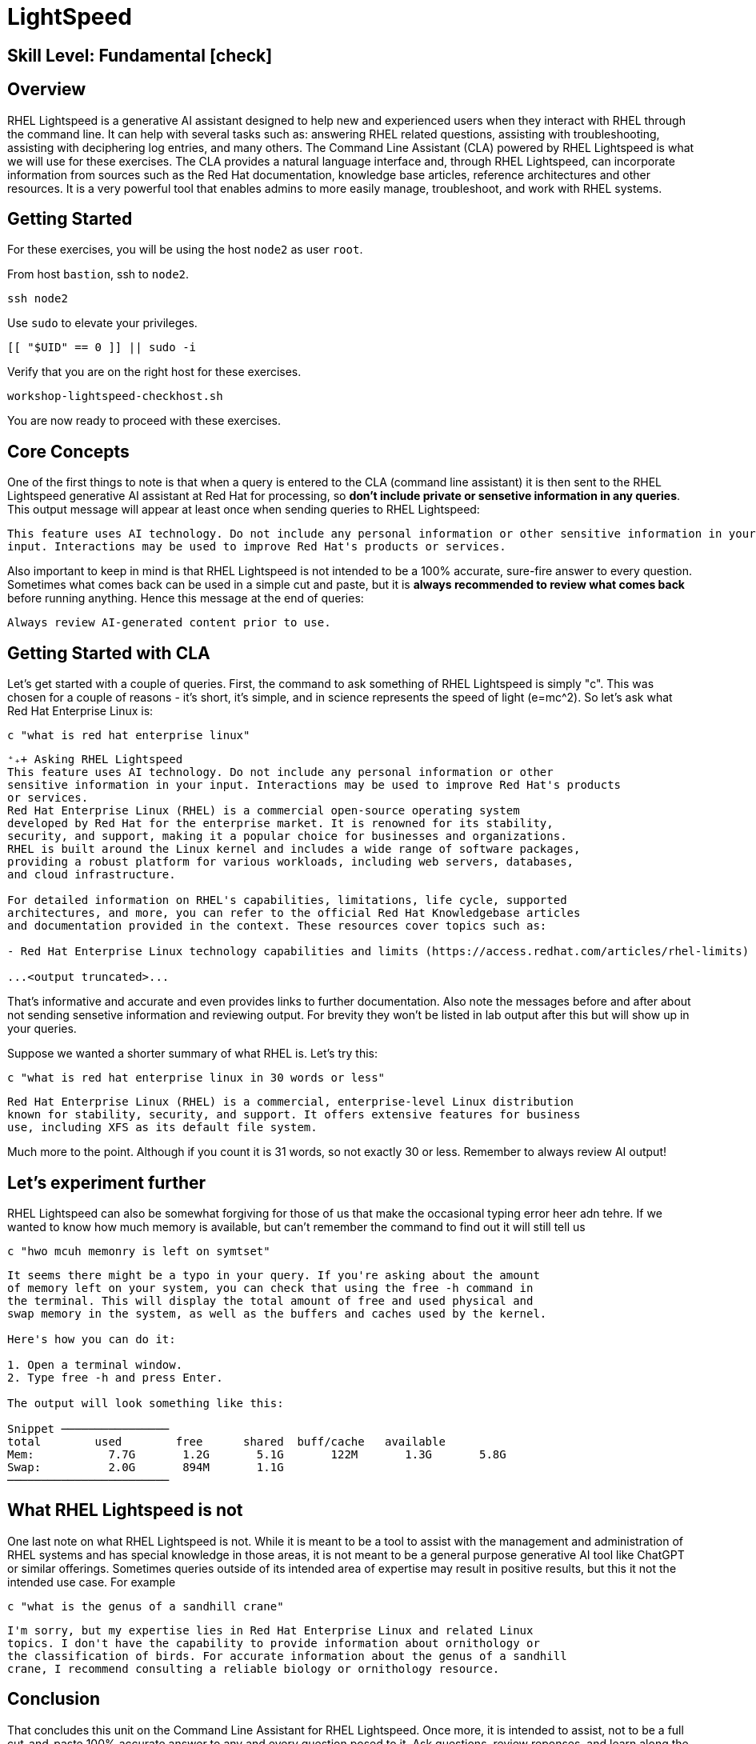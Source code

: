 
= *LightSpeed*

[discrete]
== *Skill Level: Fundamental* icon:check[]




== Overview

RHEL Lightspeed is a generative AI assistant designed to help new and experienced users when they interact with RHEL through the command line.  It can help with several tasks such as: answering RHEL related questions, assisting with troubleshooting, assisting with deciphering log entries, and many others.  The Command Line Assistant (CLA) powered by RHEL Lightspeed is what we will use for these exercises.  The CLA provides a natural language interface and, through RHEL Lightspeed, can incorporate information from sources such as the Red Hat documentation, knowledge base articles, reference architectures and other resources.  It is a very powerful tool that enables admins to more easily manage, troubleshoot, and work with RHEL systems.

== Getting Started

For these exercises, you will be using the host `node2` as user `root`.

From host `bastion`, ssh to `node2`.

[{format_cmd}]
----
ssh node2
----

Use `sudo` to elevate your privileges.

[{format_cmd}]
----
[[ "$UID" == 0 ]] || sudo -i
----

Verify that you are on the right host for these exercises.

[{format_cmd}]
----
workshop-lightspeed-checkhost.sh
----

You are now ready to proceed with these exercises.

== Core Concepts

One of the first things to note is that when a query is entered to the CLA (command line assistant) it is then sent to the RHEL Lightspeed generative AI assistant at Red Hat for processing, so *don't include private or sensetive information in any queries*.  This output message will appear at least once when sending queries to RHEL Lightspeed:

[{format_output}]
----
This feature uses AI technology. Do not include any personal information or other sensitive information in your
input. Interactions may be used to improve Red Hat's products or services.
----

Also important to keep in mind is that RHEL Lightspeed is not intended to be a 100% accurate, sure-fire answer to every question.  Sometimes what comes back can be used in a simple cut and paste, but it is *always recommended to review what comes back* before running anything.  Hence this message at the end of queries:

[{format_output}]
----
Always review AI-generated content prior to use.
----


== Getting Started with CLA

Let's get started with a couple of queries.  First, the command to ask something of RHEL Lightspeed is simply "c".  This was chosen for a couple of reasons - it's short, it's simple, and in science represents the speed of light (e=mc^2).  So let's ask what Red Hat Enterprise Linux is:

[{format_cmd}]
----
c "what is red hat enterprise linux"
----

[{format_output}]
----
⁺₊+ Asking RHEL Lightspeed
This feature uses AI technology. Do not include any personal information or other
sensitive information in your input. Interactions may be used to improve Red Hat's products
or services.
Red Hat Enterprise Linux (RHEL) is a commercial open-source operating system
developed by Red Hat for the enterprise market. It is renowned for its stability,
security, and support, making it a popular choice for businesses and organizations.
RHEL is built around the Linux kernel and includes a wide range of software packages,
providing a robust platform for various workloads, including web servers, databases,
and cloud infrastructure.

For detailed information on RHEL's capabilities, limitations, life cycle, supported
architectures, and more, you can refer to the official Red Hat Knowledgebase articles
and documentation provided in the context. These resources cover topics such as:

- Red Hat Enterprise Linux technology capabilities and limits (https://access.redhat.com/articles/rhel-limits)

...<output truncated>...

----

That's informative and accurate and even provides links to further documentation.  Also note the messages before and after about not sending sensetive information and reviewing output.  For brevity they won't be listed in lab output after this but will show up in your queries.

Suppose we wanted a shorter summary of what RHEL is.  Let's try this:

[{format_cmd}]
----
c "what is red hat enterprise linux in 30 words or less"
----

[{format_output}]
----
Red Hat Enterprise Linux (RHEL) is a commercial, enterprise-level Linux distribution
known for stability, security, and support. It offers extensive features for business
use, including XFS as its default file system.
----

Much more to the point.  Although if you count it is 31 words, so not exactly 30 or less.  Remember to always review AI output!


== Let's experiment further

RHEL Lightspeed can also be somewhat forgiving for those of us that make the occasional typing error heer adn tehre.  If we wanted to know how much memory is available, but can't remember the command to find out it will still tell us

[{format_cmd}]
----
c "hwo mcuh memonry is left on symtset"
----

[{format_plain}]
----
It seems there might be a typo in your query. If you're asking about the amount
of memory left on your system, you can check that using the free -h command in
the terminal. This will display the total amount of free and used physical and
swap memory in the system, as well as the buffers and caches used by the kernel.

Here's how you can do it:

1. Open a terminal window.
2. Type free -h and press Enter.

The output will look something like this:

Snippet ────────────────
total        used        free      shared  buff/cache   available
Mem:           7.7G       1.2G       5.1G       122M       1.3G       5.8G
Swap:          2.0G       894M       1.1G
────────────────────────
----



== What RHEL Lightspeed is not

One last note on what RHEL Lightspeed is not.  While it is meant to be a tool to assist with the management and administration of RHEL systems and has special knowledge in those areas, it is not meant to be a general purpose generative AI tool like ChatGPT or similar offerings.  Sometimes queries outside of its intended area of expertise may result in positive results, but this it not the intended use case.  For example

[{format_cmd}]
----
c "what is the genus of a sandhill crane"
----

[{format_plain}]
----
I'm sorry, but my expertise lies in Red Hat Enterprise Linux and related Linux
topics. I don't have the capability to provide information about ornithology or
the classification of birds. For accurate information about the genus of a sandhill
crane, I recommend consulting a reliable biology or ornithology resource.
----


== Conclusion

That concludes this unit on the Command Line Assistant for RHEL Lightspeed.  Once more, it is intended to assist, not to be a full cut-and-paste 100% accurate answer to any and every question posed to it.  Ask questions, review reponses, and learn along the way.


Time to finish this unit and return the shell to it's home position.

[{format_cmd}]
----
workshop-finish-exercise.sh
----

== Additional Resources

You can find more information:

    * <<placeholder for CLA doc>>


ifdef::env-github[]
link:../RHEL10-Workshop.adoc#toc[Return to TOC]
endif::[]

[discrete]
== End of Unit

////
Always end files with a blank line to avoid include problems.
////

